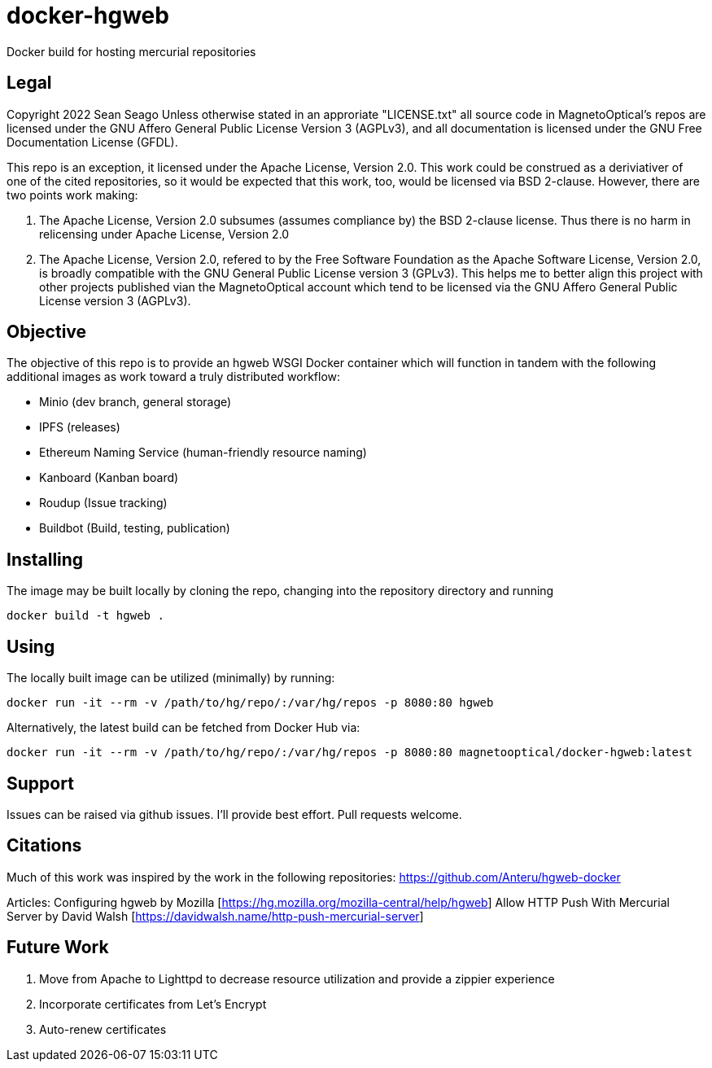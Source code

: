 = docker-hgweb
Docker build for hosting mercurial repositories

== Legal
Copyright 2022 Sean Seago
Unless otherwise stated in an approriate "LICENSE.txt" all source code in MagnetoOptical's repos are licensed under the GNU Affero General Public License Version 3 (AGPLv3), and all documentation is licensed under the GNU Free Documentation License (GFDL).

This repo is an exception, it licensed under the Apache License, Version 2.0.  This work could be construed as a deriviativer of one of the cited repositories, so it would be expected that this work, too, would be licensed via BSD 2-clause.  However, there are two points work making:

1. The Apache License, Version 2.0 subsumes (assumes compliance by) the BSD 2-clause license.  Thus there is no harm in relicensing under Apache License, Version 2.0

2. The Apache License, Version 2.0, refered to by the Free Software Foundation as the Apache Software License, Version 2.0, is broadly compatible with the GNU General Public License version 3 (GPLv3).  This helps me to better align this project with other projects published vian the MagnetoOptical account which tend to be licensed via the GNU Affero General Public License version 3 (AGPLv3).

== Objective

The objective of this repo is to provide an hgweb WSGI Docker container which will function in tandem with the following additional images as work toward a truly distributed workflow:

- Minio (dev branch, general storage)
- IPFS (releases)
- Ethereum Naming Service (human-friendly resource naming)
- Kanboard (Kanban board)
- Roudup (Issue tracking)
- Buildbot (Build, testing, publication)

== Installing

The image may be built locally by cloning the repo, changing into the repository directory and running
[source,bash]
----
docker build -t hgweb .
----

## Using

The locally built image can be utilized (minimally) by running:
[source,bash]
----
docker run -it --rm -v /path/to/hg/repo/:/var/hg/repos -p 8080:80 hgweb
----

Alternatively, the latest build can be fetched from Docker Hub via:
[source,bash]
----
docker run -it --rm -v /path/to/hg/repo/:/var/hg/repos -p 8080:80 magnetooptical/docker-hgweb:latest
----

## Support

Issues can be raised via github issues.  I'll provide best effort.  Pull requests welcome.

## Citations
Much of this work was inspired by the work in the following repositories:
https://github.com/Anteru/hgweb-docker

Articles:
Configuring hgweb by Mozilla [https://hg.mozilla.org/mozilla-central/help/hgweb]
Allow HTTP Push With Mercurial Server by David Walsh [https://davidwalsh.name/http-push-mercurial-server]

## Future Work

1. Move from Apache to Lighttpd to decrease resource utilization and provide a zippier experience
2. Incorporate certificates from Let's Encrypt
3. Auto-renew certificates
